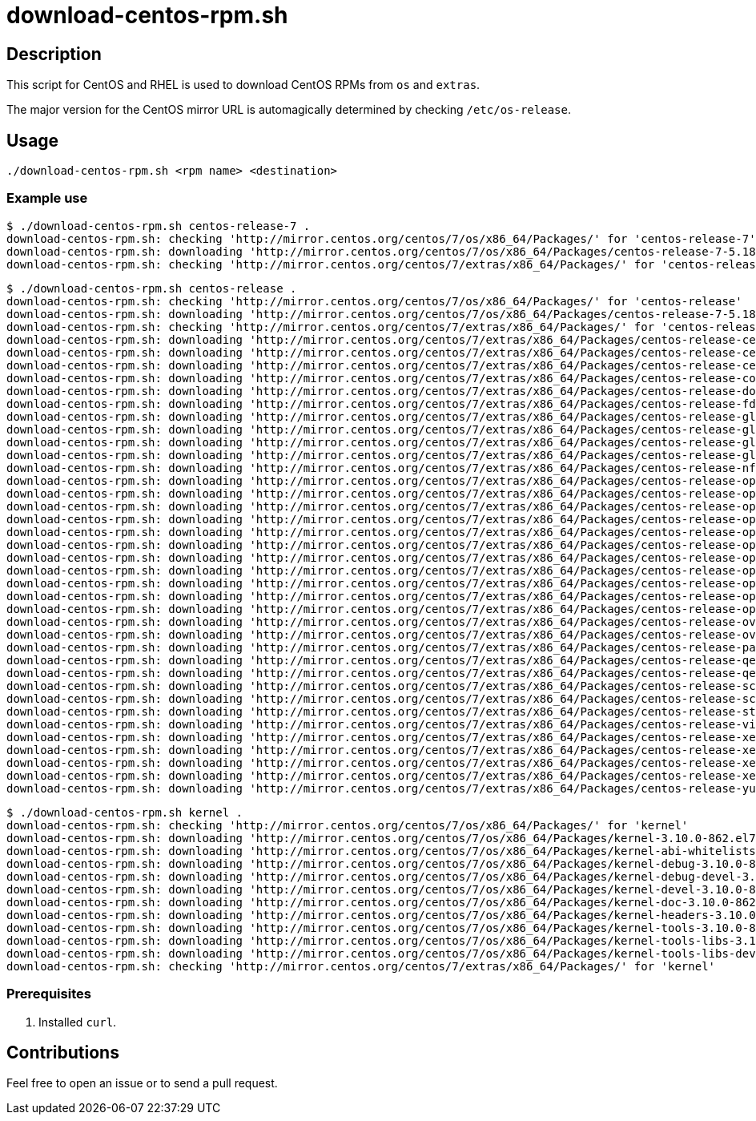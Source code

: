 =  download-centos-rpm.sh


== Description

This script for CentOS and RHEL is used to download CentOS RPMs from `os` and `extras`.

The major version for the CentOS mirror URL is automagically determined by checking `/etc/os-release`.


== Usage

```sh
./download-centos-rpm.sh <rpm name> <destination>
```


=== Example use

```console
$ ./download-centos-rpm.sh centos-release-7 .
download-centos-rpm.sh: checking 'http://mirror.centos.org/centos/7/os/x86_64/Packages/' for 'centos-release-7'
download-centos-rpm.sh: downloading 'http://mirror.centos.org/centos/7/os/x86_64/Packages/centos-release-7-5.1804.el7.centos.x86_64.rpm' to '.'
download-centos-rpm.sh: checking 'http://mirror.centos.org/centos/7/extras/x86_64/Packages/' for 'centos-release-7'
```

```console
$ ./download-centos-rpm.sh centos-release .
download-centos-rpm.sh: checking 'http://mirror.centos.org/centos/7/os/x86_64/Packages/' for 'centos-release'
download-centos-rpm.sh: downloading 'http://mirror.centos.org/centos/7/os/x86_64/Packages/centos-release-7-5.1804.el7.centos.x86_64.rpm' to '.'
download-centos-rpm.sh: checking 'http://mirror.centos.org/centos/7/extras/x86_64/Packages/' for 'centos-release'
download-centos-rpm.sh: downloading 'http://mirror.centos.org/centos/7/extras/x86_64/Packages/centos-release-ceph-hammer-1.0-5.el7.centos.noarch.rpm' to '.'
download-centos-rpm.sh: downloading 'http://mirror.centos.org/centos/7/extras/x86_64/Packages/centos-release-ceph-jewel-1.0-1.el7.centos.noarch.rpm' to '.'
download-centos-rpm.sh: downloading 'http://mirror.centos.org/centos/7/extras/x86_64/Packages/centos-release-ceph-luminous-1.0-1.el7.centos.noarch.rpm' to '.'
download-centos-rpm.sh: downloading 'http://mirror.centos.org/centos/7/extras/x86_64/Packages/centos-release-configmanagement-1-1.el7.centos.noarch.rpm' to '.'
download-centos-rpm.sh: downloading 'http://mirror.centos.org/centos/7/extras/x86_64/Packages/centos-release-dotnet-1-1.el7.noarch.rpm' to '.'
download-centos-rpm.sh: downloading 'http://mirror.centos.org/centos/7/extras/x86_64/Packages/centos-release-fdio-1.0-2.el7.centos.noarch.rpm' to '.'
download-centos-rpm.sh: downloading 'http://mirror.centos.org/centos/7/extras/x86_64/Packages/centos-release-gluster310-1.0-1.el7.centos.noarch.rpm' to '.'
download-centos-rpm.sh: downloading 'http://mirror.centos.org/centos/7/extras/x86_64/Packages/centos-release-gluster312-1.0-1.el7.centos.noarch.rpm' to '.'
download-centos-rpm.sh: downloading 'http://mirror.centos.org/centos/7/extras/x86_64/Packages/centos-release-gluster313-1.0-1.el7.centos.noarch.rpm' to '.'
download-centos-rpm.sh: downloading 'http://mirror.centos.org/centos/7/extras/x86_64/Packages/centos-release-gluster40-1.0-2.el7.centos.x86_64.rpm' to '.'
download-centos-rpm.sh: downloading 'http://mirror.centos.org/centos/7/extras/x86_64/Packages/centos-release-nfv-common-1-1.el7.centos.noarch.rpm' to '.'
download-centos-rpm.sh: downloading 'http://mirror.centos.org/centos/7/extras/x86_64/Packages/centos-release-openshift-origin-1-1.el7.centos.noarch.rpm' to '.'
download-centos-rpm.sh: downloading 'http://mirror.centos.org/centos/7/extras/x86_64/Packages/centos-release-openshift-origin13-1-1.el7.centos.noarch.rpm' to '.'
download-centos-rpm.sh: downloading 'http://mirror.centos.org/centos/7/extras/x86_64/Packages/centos-release-openshift-origin14-1-1.el7.centos.noarch.rpm' to '.'
download-centos-rpm.sh: downloading 'http://mirror.centos.org/centos/7/extras/x86_64/Packages/centos-release-openshift-origin15-1-1.el7.centos.noarch.rpm' to '.'
download-centos-rpm.sh: downloading 'http://mirror.centos.org/centos/7/extras/x86_64/Packages/centos-release-openshift-origin36-1-1.el7.centos.noarch.rpm' to '.'
download-centos-rpm.sh: downloading 'http://mirror.centos.org/centos/7/extras/x86_64/Packages/centos-release-openshift-origin37-1-1.el7.centos.noarch.rpm' to '.'
download-centos-rpm.sh: downloading 'http://mirror.centos.org/centos/7/extras/x86_64/Packages/centos-release-openshift-origin39-1-1.el7.centos.noarch.rpm' to '.'
download-centos-rpm.sh: downloading 'http://mirror.centos.org/centos/7/extras/x86_64/Packages/centos-release-openstack-ocata-1-2.el7.noarch.rpm' to '.'
download-centos-rpm.sh: downloading 'http://mirror.centos.org/centos/7/extras/x86_64/Packages/centos-release-openstack-pike-1-1.el7.x86_64.rpm' to '.'
download-centos-rpm.sh: downloading 'http://mirror.centos.org/centos/7/extras/x86_64/Packages/centos-release-openstack-queens-1-1.el7.centos.x86_64.rpm' to '.'
download-centos-rpm.sh: downloading 'http://mirror.centos.org/centos/7/extras/x86_64/Packages/centos-release-opstools-1-7.el7.centos.noarch.rpm' to '.'
download-centos-rpm.sh: downloading 'http://mirror.centos.org/centos/7/extras/x86_64/Packages/centos-release-ovirt42-1.0-1.el7.centos.noarch.rpm' to '.'
download-centos-rpm.sh: downloading 'http://mirror.centos.org/centos/7/extras/x86_64/Packages/centos-release-ovirt42-1.0-2.el7.centos.noarch.rpm' to '.'
download-centos-rpm.sh: downloading 'http://mirror.centos.org/centos/7/extras/x86_64/Packages/centos-release-paas-common-1-1.el7.centos.noarch.rpm' to '.'
download-centos-rpm.sh: downloading 'http://mirror.centos.org/centos/7/extras/x86_64/Packages/centos-release-qemu-ev-1.0-2.el7.noarch.rpm' to '.'
download-centos-rpm.sh: downloading 'http://mirror.centos.org/centos/7/extras/x86_64/Packages/centos-release-qemu-ev-1.0-3.el7.centos.noarch.rpm' to '.'
download-centos-rpm.sh: downloading 'http://mirror.centos.org/centos/7/extras/x86_64/Packages/centos-release-scl-2-2.el7.centos.noarch.rpm' to '.'
download-centos-rpm.sh: downloading 'http://mirror.centos.org/centos/7/extras/x86_64/Packages/centos-release-scl-rh-2-2.el7.centos.noarch.rpm' to '.'
download-centos-rpm.sh: downloading 'http://mirror.centos.org/centos/7/extras/x86_64/Packages/centos-release-storage-common-1-2.el7.centos.noarch.rpm to '.'
download-centos-rpm.sh: downloading 'http://mirror.centos.org/centos/7/extras/x86_64/Packages/centos-release-virt-common-1-1.el7.centos.noarch.rpm' to '.'
download-centos-rpm.sh: downloading 'http://mirror.centos.org/centos/7/extras/x86_64/Packages/centos-release-xen-46-8-3.el7.x86_64.rpm' to '.'
download-centos-rpm.sh: downloading 'http://mirror.centos.org/centos/7/extras/x86_64/Packages/centos-release-xen-48-8-3.el7.x86_64.rpm' to '.'
download-centos-rpm.sh: downloading 'http://mirror.centos.org/centos/7/extras/x86_64/Packages/centos-release-xen-8-3.el7.x86_64.rpm' to '.'
download-centos-rpm.sh: downloading 'http://mirror.centos.org/centos/7/extras/x86_64/Packages/centos-release-xen-common-8-3.el7.x86_64.rpm' to '.'
download-centos-rpm.sh: downloading 'http://mirror.centos.org/centos/7/extras/x86_64/Packages/centos-release-yum4-1-2.el7.centos.noarch.rpm' to '.'
```

```console
$ ./download-centos-rpm.sh kernel .
download-centos-rpm.sh: checking 'http://mirror.centos.org/centos/7/os/x86_64/Packages/' for 'kernel'
download-centos-rpm.sh: downloading 'http://mirror.centos.org/centos/7/os/x86_64/Packages/kernel-3.10.0-862.el7.x86_64.rpm' to '.'
download-centos-rpm.sh: downloading 'http://mirror.centos.org/centos/7/os/x86_64/Packages/kernel-abi-whitelists-3.10.0-862.el7.noarch.rpm' to '.'
download-centos-rpm.sh: downloading 'http://mirror.centos.org/centos/7/os/x86_64/Packages/kernel-debug-3.10.0-862.el7.x86_64.rpm' to '.'
download-centos-rpm.sh: downloading 'http://mirror.centos.org/centos/7/os/x86_64/Packages/kernel-debug-devel-3.10.0-862.el7.x86_64.rpm' to '.'
download-centos-rpm.sh: downloading 'http://mirror.centos.org/centos/7/os/x86_64/Packages/kernel-devel-3.10.0-862.el7.x86_64.rpm' to '.'
download-centos-rpm.sh: downloading 'http://mirror.centos.org/centos/7/os/x86_64/Packages/kernel-doc-3.10.0-862.el7.noarch.rpm' to '.'
download-centos-rpm.sh: downloading 'http://mirror.centos.org/centos/7/os/x86_64/Packages/kernel-headers-3.10.0-862.el7.x86_64.rpm' to '.'
download-centos-rpm.sh: downloading 'http://mirror.centos.org/centos/7/os/x86_64/Packages/kernel-tools-3.10.0-862.el7.x86_64.rpm' to '.'
download-centos-rpm.sh: downloading 'http://mirror.centos.org/centos/7/os/x86_64/Packages/kernel-tools-libs-3.10.0-862.el7.x86_64.rpm' to '.'
download-centos-rpm.sh: downloading 'http://mirror.centos.org/centos/7/os/x86_64/Packages/kernel-tools-libs-devel-3.10.0-862.el7.x86_64.rpm' to '.'
download-centos-rpm.sh: checking 'http://mirror.centos.org/centos/7/extras/x86_64/Packages/' for 'kernel'
```


=== Prerequisites

1. Installed `curl`.


== Contributions

Feel free to open an issue or to send a pull request.
